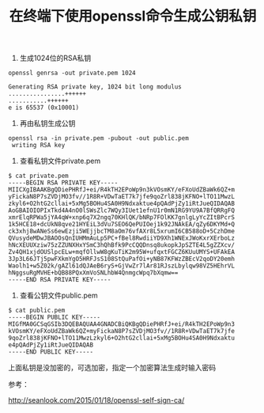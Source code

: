 # -*- coding:utf-8 -*-
#+TITLE: 在终端下使用openssl命令生成公钥私钥


1. 生成1024位的RSA私钥
: openssl genrsa -out private.pem 1024
#+BEGIN_EXAMPLE
  Generating RSA private key, 1024 bit long modulus
  ................++++++
  ...........++++++
  e is 65537 (0x10001)
#+END_EXAMPLE

2. 再由私钥生成公钥
: openssl rsa -in private.pem -pubout -out public.pem
:  writing RSA key

3. 查看私钥文件private.pem
#+BEGIN_EXAMPLE
  $ cat private.pem 
  -----BEGIN RSA PRIVATE KEY-----
  MIICXgIBAAKBgQDiePHRfJ+ei/R4kTH2EPoWp9n3kVOsmKY/eFXoUdZBaWk6QZ+m
  yFickaN8P7sZVDjMO3fv//1R8R+VDwTaET7k7jfe9qoZrl838jKFNO+lTO11MwzL
  zkyl6+O2htG2cllai+5xMg5BOHu4SA0H9Ndxaktue4pQAdPjZy1iRtJueQIDAQAB
  AoGBAIOIOPIxTkd4A4nO0lSWsZlc7WQy3IUet1efnU1r0mN1RG9YU9A7BfQRRgFQ
  xmrElqRPWa5jYA4qW+xnp6q7X2ngq70KHlQK/bNRp7FOlKK7gnlgLyYcZItBPcrS
  1k5HCE18+dcUkN8qve21HYEiL3dVu7SEO6QePUIOej1k92JNAkEA/qZy6DKYMd+Q
  ck3xhj8wANeSs6ewEzji5WEjjbcTM8aOm76vfAXr8L5xrumI6CB588oD+5CzhDme
  QVusydeMDwJBAOOsQnIUHMmAuLp5PC+fBel8RwdiiYD9Xh1WNExJWoKxrXErboLz
  hNcXEUUXziw75zZZUNXHxYSmC3hQhBfk9PcCQQDnsq8ukopkJpSZTE4L5gZZXcv/
  Zv4QH1xjdOUSlpcELw+mqfOllwW8gKuTiK2m95W+ufqxtFGCZ6KUuUMYS+UFAkEA
  3Jp3L66JTj5pwFXkmYgO5HRFJsS108StQuPafOi+yNB87KFWzZBEcV2qoDY20emh
  Waolh1+w5Z02k/gAZl61dQJAeB6ryS+GjVwZr7lAr81RJszLbylqw98VZ5HEhrVL
  hNggsuRgMVHE+bQB88PQxXmVoSNLhbW4QnmgcWpq7bXqmw==
  -----END RSA PRIVATE KEY-----
#+END_EXAMPLE

4. 查看公钥文件public.pem
#+BEGIN_EXAMPLE
  $ cat public.pem 
  -----BEGIN PUBLIC KEY-----
  MIGfMA0GCSqGSIb3DQEBAQUAA4GNADCBiQKBgQDiePHRfJ+ei/R4kTH2EPoWp9n3
  kVOsmKY/eFXoUdZBaWk6QZ+myFickaN8P7sZVDjMO3fv//1R8R+VDwTaET7k7jfe
  9qoZrl838jKFNO+lTO11MwzLzkyl6+O2htG2cllai+5xMg5BOHu4SA0H9Ndxaktu
  e4pQAdPjZy1iRtJueQIDAQAB
  -----END PUBLIC KEY-----
#+END_EXAMPLE
上面私钥是没加密的，可选加密，指定一个加密算法生成时输入密码

参考：

http://seanlook.com/2015/01/18/openssl-self-sign-ca/
